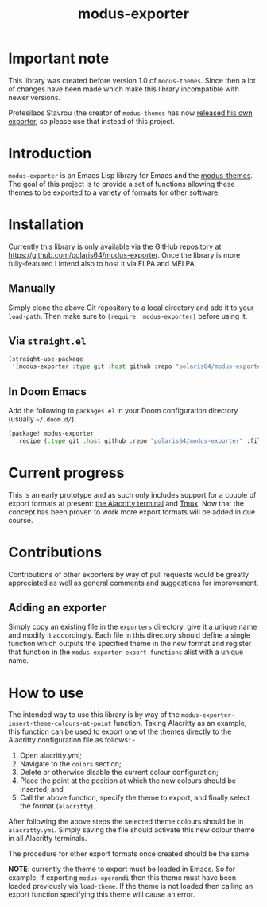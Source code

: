 #+TITLE: modus-exporter

* Important note
This library was created before version 1.0 of =modus-themes=. Since then a lot of changes have been made which make this library incompatible with newer versions.

Protesilaos Stavrou (the creator of =modus-themes= has now [[https://protesilaos.com/codelog/2021-02-22-modus-themes-exporter/][released his own exporter]], so please use that instead of this project.



* Introduction
=modus-exporter= is an Emacs Lisp library for Emacs and the [[https://gitlab.com/protesilaos/modus-themes][modus-themes]]. The goal of this project is to provide a set of functions allowing these themes to be exported to a variety of formats for other software.
* Installation
Currently this library is only available via the GitHub repository at https://github.com/polaris64/modus-exporter. Once the library is more fully-featured I intend also to host it via ELPA and MELPA.
** Manually
Simply clone the above Git repository to a local directory and add it to your =load-path=. Then make sure to ~(require 'modus-exporter)~ before using it.
** Via =straight.el=
#+begin_src emacs-lisp
(straight-use-package
 '(modus-exporter :type git :host github :repo "polaris64/modus-exporter" :files '("*.el" "exporters")))
#+end_src
** In Doom Emacs
Add the following to =packages.el= in your Doom configuration directory (usually =~/.doom.d/=)
#+BEGIN_SRC emacs-lisp
(package! modus-exporter
  :recipe (:type git :host github :repo "polaris64/modus-exporter" :files ("*.el" "exporters")))
#+END_SRC
* Current progress
This is an early prototype and as such only includes support for a couple of export formats at present: [[https://github.com/alacritty/alacritty][the Alacritty terminal]] and [[https://github.com/tmux/tmux/wiki][Tmux]]. Now that the concept has been proven to work more export formats will be added in due course.
* Contributions
Contributions of other exporters by way of pull requests would be greatly appreciated as well as general comments and suggestions for improvement.
** Adding an exporter
Simply copy an existing file in the =exporters= directory, give it a unique name and modify it accordingly. Each file in this directory should define a single function which outputs the specified theme in the new format and register that function in the =modus-exporter-export-functions= alist with a unique name.
* How to use
The intended way to use this library is by way of the =modus-exporter-insert-theme-colours-at-point= function. Taking Alacritty as an example, this function can be used to export one of the themes directly to the Alacritty configuration file as follows: -

1. Open alacritty.yml;
2. Navigate to the =colors= section;
3. Delete or otherwise disable the current colour configuration;
4. Place the point at the position at which the new colours should be inserted; and
5. Call the above function, specify the theme to export, and finally select the format (=alacritty=).

After following the above steps the selected theme colours should be in =alacritty.yml=. Simply saving the file should activate this new colour theme in all Alacritty terminals.

The procedure for other export formats once created should be the same.

*NOTE*: currently the theme to export must be loaded in Emacs. So for example, if exporting =modus-operandi= then this theme must have been loaded previously via =load-theme=. If the theme is not loaded then calling an export function specifying this theme will cause an error.
